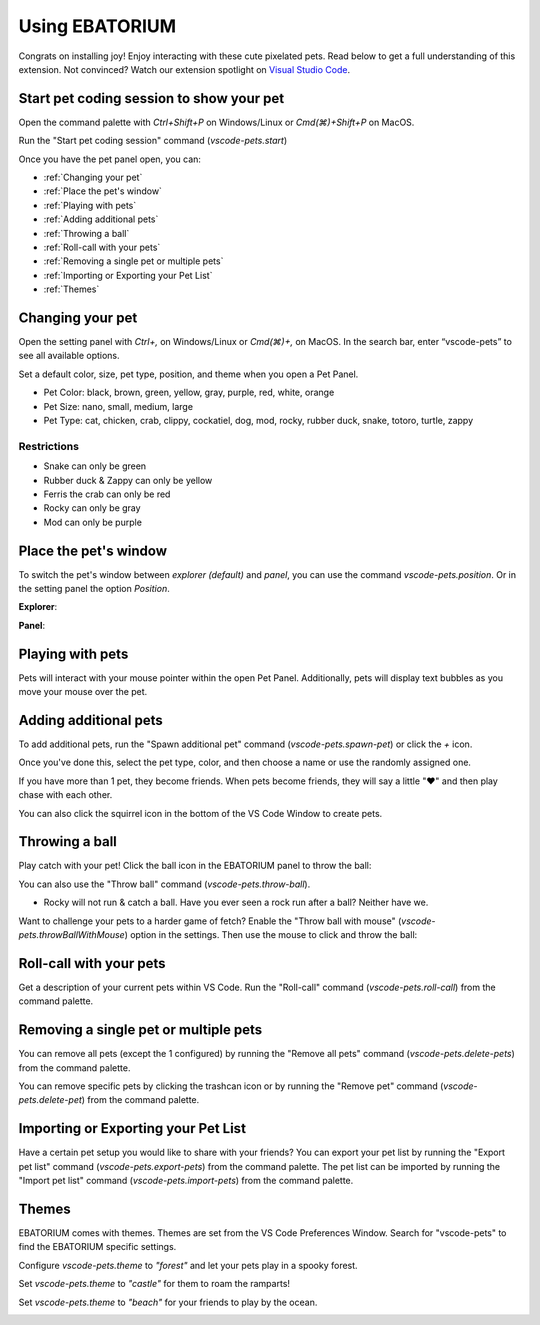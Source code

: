 Using EBATORIUM
==================

Congrats on installing joy! Enjoy interacting with these cute pixelated pets. 
Read below to get a full understanding of this extension. 
Not convinced? Watch our extension spotlight on `Visual Studio Code <https://www.youtube.com/watch?v=aE6Ifj_KstI>`_.

Start pet coding session to show your pet
-----------------------------------------

Open the command palette with `Ctrl+Shift+P` on Windows/Linux or `Cmd(⌘)+Shift+P` on MacOS.  

Run the "Start pet coding session" command (`vscode-pets.start`)

Once you have the pet panel open, you can:

* :ref:`Changing your pet`
* :ref:`Place the pet's window`
* :ref:`Playing with pets`
* :ref:`Adding additional pets`
* :ref:`Throwing a ball`
* :ref:`Roll-call with your pets`
* :ref:`Removing a single pet or multiple pets`
* :ref:`Importing or Exporting your Pet List`
* :ref:`Themes`

Changing your pet
-----------------

Open the setting panel with `Ctrl+,` on Windows/Linux or `Cmd(⌘)+,` on MacOS. In the search bar, enter “vscode-pets” to see all available options.

Set a default color, size, pet type, position, and theme when you open a Pet Panel.

* Pet Color: black, brown, green, yellow, gray, purple, red, white, orange
* Pet Size: nano, small, medium, large
* Pet Type: cat, chicken, crab, clippy, cockatiel, dog, mod, rocky, rubber duck, snake, totoro, turtle, zappy

.. image:: _static/screenshot-2.gif
   :alt: Usage screenshot

Restrictions
++++++++++++

* Snake can only be green
* Rubber duck & Zappy can only be yellow
* Ferris the crab can only be red
* Rocky can only be gray
* Mod can only be purple

Place the pet's window
----------------------

To switch the pet's window between *explorer (default)* and *panel*, you can use the command `vscode-pets.position`.
Or in the setting panel the option `Position`.

.. image:: _static/position-setting.png

**Explorer**:

.. image:: _static/position-explorer.png

**Panel**:

.. image:: _static/position-panel.png

Playing with pets
-----------------

Pets will interact with your mouse pointer within the open Pet Panel. Additionally, pets will display text bubbles as you move your mouse over the pet.

.. image:: _static/screenshot-3.gif

Adding additional pets
----------------------

To add additional pets, run the "Spawn additional pet" command (`vscode-pets.spawn-pet`) or click the `+` icon.

.. image:: _static/add-pet.png

Once you've done this, select the pet type, color, and then choose a name or use the randomly assigned one.

.. image:: _static/pet-select.png

If you have more than 1 pet, they become friends. When pets become friends, they will say a little "❤️" and then play chase with each other.

You can also click the squirrel icon in the bottom of the VS Code Window to create pets.

Throwing a ball
---------------

Play catch with your pet! Click the ball icon in the EBATORIUM panel to throw the ball:

.. image:: _static/throw-ball.gif

You can also use the "Throw ball" command (`vscode-pets.throw-ball`).

* Rocky will not run & catch a ball. Have you ever seen a rock run after a ball? Neither have we.

Want to challenge your pets to a harder game of fetch? Enable the "Throw ball with mouse" (`vscode-pets.throwBallWithMouse`) option in the settings. 
Then use the mouse to click and throw the ball:

.. image:: _static/throw-ball-with-mouse.gif

Roll-call with your pets
------------------------

Get a description of your current pets within VS Code. Run the "Roll-call" command (`vscode-pets.roll-call`) from the command palette.

.. image:: _static/pet-roll-call.png

Removing a single pet or multiple pets
--------------------------------------

You can remove all pets (except the 1 configured) by running the "Remove all pets" command (`vscode-pets.delete-pets`) from the command palette.

You can remove specific pets by clicking the trashcan icon or by running the "Remove pet" command (`vscode-pets.delete-pet`) from the command palette.

.. image:: _static/pet-remove.png

Importing or Exporting your Pet List
------------------------------------

Have a certain pet setup you would like to share with your friends?
You can export your pet list by running the "Export pet list" command (`vscode-pets.export-pets`) from the command palette.
The pet list can be imported by running the "Import pet list" command (`vscode-pets.import-pets`) from the command palette.

.. image:: _static/pet-import-export.gif

Themes
------

EBATORIUM comes with themes. Themes are set from the VS Code Preferences Window. Search for "vscode-pets" to find the EBATORIUM specific settings.

Configure `vscode-pets.theme` to `"forest"` and let your pets play in a spooky forest.

.. image:: _static/forest.gif

Set `vscode-pets.theme` to `"castle"` for them to roam the ramparts!

.. image:: _static/castle.gif

Set `vscode-pets.theme` to `"beach"` for your friends to play by the ocean.

.. image:: _static/beach-pose.png
